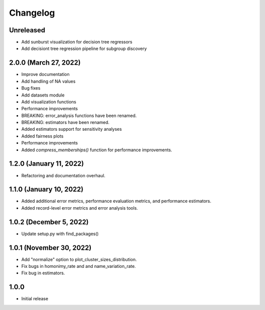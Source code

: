 =========
Changelog
=========

Unreleased
----------

* Add sunburst visualization for decision tree regressors
* Add decisiont tree regression pipeline for subgroup discovery

2.0.0 (March 27, 2022)
----------------------

* Improve documentation
* Add handling of NA values
* Bug fixes
* Add datasets module
* Add visualization functions
* Performance improvements
* BREAKING: error_analysis functions have been renamed.
* BREAKING: estimators have been renamed.
* Added estimators support for sensitivity analyses
* Added fairness plots
* Performance improvements
* Added `compress_memberships()` function for performance improvements.

1.2.0 (January 11, 2022)
------------------------

- Refactoring and documentation overhaul.

1.1.0 (January 10, 2022)
------------------------

- Added additional error metrics, performance evaluation metrics, and performance estimators.
- Added record-level error metrics and error analysis tools.

1.0.2 (December 5, 2022)
------------------------

- Update setup.py with find_packages()

1.0.1 (November 30, 2022)
-------------------------

- Add "normalize" option to plot_cluster_sizes_distribution.
- Fix bugs in homonimy_rate and and name_variation_rate.
- Fix bug in estimators.

1.0.0
-----

- Initial release